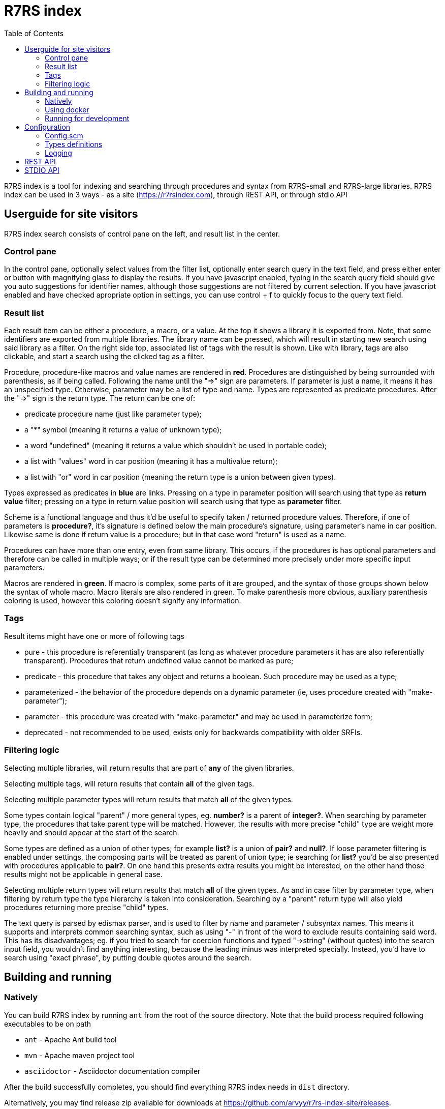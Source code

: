 = R7RS index
:toc: left

R7RS index is a tool for indexing and searching through procedures and syntax from R7RS-small and R7RS-large libraries.
R7RS index can be used in 3 ways - as a site (https://r7rsindex.com), through REST API, or through stdio API

== Userguide for site visitors

R7RS index search consists of control pane on the left, and result list in the center. 

=== Control pane

In the control pane, optionally select values from the filter list, optionally enter search query in the text field, and press either enter or button with magnifying glass to display the results. If you have javascript enabled, typing in the search query field should give you auto suggestions for identifier names, although those suggestions are not filtered by current selection. If you have javascript enabled and have checked apropriate option in settings, you can use control + f to quickly focus to the query text field.

=== Result list

Each result item can be either a procedure, a macro, or a value. At the top it shows a library it is exported from. Note, that some identifiers are exported from multiple libraries. The library name can be pressed, which will result in starting new search using said library as a filter. On the right side top, associated list of tags with the result is shown. Like with library, tags are also clickable, and start a search using the clicked tag as a filter.

Procedure, procedure-like macros and value names are rendered in *red*. Procedures are distinguished by being surrounded with parenthesis, as if being called. Following the name until the "=>" sign are parameters. If parameter is just a name, it means it has an unspecified type. Otherwise, parameter may be a list of type and name. Types are represented as predicate procedures. After the "=>" sign is the return type. The return can be one of: 

* predicate procedure name (just like parameter type); 

* a "*" symbol (meaning it returns a value of unknown type); 

* a word "undefined" (meaning it returns a value which shouldn't be used in portable code); 

* a list with "values" word in car position (meaning it has a multivalue return); 

* a list with "or" word in car position (meaning the return type is a union between given types). 

Types expressed as predicates in *blue* are links. Pressing on a type in parameter position will search using that type as *return value* filter; pressing on a type in return value position will search using that type as *parameter* filter.

Scheme is a functional language and thus it'd be useful to specify taken / returned procedure values. Therefore, if one of parameters is *procedure?*, it's signature is defined below the main procedure's signature, using parameter's name in car position. Likewise same is done if return value is a procedure; but in that case word "return" is used as a name.

Procedures can have more than one entry, even from same library. This occurs, if the procedures is has optional parameters and therefore can be called in multiple ways; or if the result type can be determined more precisely under more specific input parameters.

Macros are rendered in *green*. If macro is complex, some parts of it are grouped, and the syntax of those groups shown below the syntax of whole macro. Macro literals are also rendered in green. To make parenthesis more obvious, auxiliary parenthesis coloring is used, however this coloring doesn't signify any information.

=== Tags

Result items might have one or more of following tags

* pure - this procedure is referentially transparent (as long as whatever procedure parameters it has are also referentially transparent). Procedures that return undefined value cannot be marked as pure;
* predicate - this procedure that takes any object and returns a boolean. Such procedure may be used as a type;
* parameterized - the behavior of the procedure depends on a dynamic parameter (ie, uses procedure created with "make-parameter");
* parameter - this procedure was created with "make-parameter" and may be used in parameterize form;
* deprecated - not recommended to be used, exists only for backwards compatibility with older SRFIs.

=== Filtering logic

Selecting multiple libraries, will return results that are part of *any* of the given libraries.

Selecting multiple tags, will return results that contain *all* of the given tags.

Selecting multiple parameter types will return results that match *all* of the given types. 

Some types contain logical "parent" / more general types, eg. *number?* is a parent of *integer?*. When searching by parameter type, the procedures that take parent type will be matched. However, the results with more precise "child" type are weight more heavily and should appear at the start of the search.

Some types are defined as a union of other types; for example *list?* is a union of *pair?* and *null?*. If loose parameter filtering is enabled under settings, the composing parts will be treated as parent of union type; ie searching for *list?* you'd be also presented with procedures applicable to *pair?*. On one hand this presents extra results you might be interested, on the other hand those results might not be applicable in general case.

Selecting multiple return types will return results that match *all* of the given types. As and in case filter by parameter type, when filtering by return type the type hierarchy is taken into consideration. Searching by a "parent" return type will also yield procedures returning more precise "child" types.

The text query is parsed by edismax parser, and is used to filter by name and parameter / subsyntax names. This means it supports and interprets common searching syntax, such as using "-" in front of the word to exclude results containing said word. This has its disadvantages; eg. if you tried to search for coercion functions and typed "->string" (without quotes) into the search input field, you wouldn't find anything interesting, because the leading minus was interpreted specially. Instead, you'd have to search using "exact phrase", by putting double quotes around the search.


== Building and running

=== Natively

You can build R7RS index by running `ant` from the root of the source directory. Note that the build process required following executables to be on path

* `ant` - Apache Ant build tool

* `mvn` - Apache maven project tool

* `asciidoctor` - Asciidoctor documentation compiler

After the build successfully completes, you should find everything R7RS index needs in `dist` directory.

Alternatively, you may find release zip available for downloads at https://github.com/arvyy/r7rs-index-site/releases.

Once you have the built version, you can run it using:

```
java -jar r7rs-index.jar
```

See <<Configuration>> section for configuring the application behavior.

=== Using docker

If you prefer using docker, you can build a docker image using

```
docker build -t r7rs-index -f docker/Dockerfile .
```

which can the be run with 

```
docker run -p 8080:8080 --init r7rs-index
```

The built image has same structure as a native build inside the `/app` path.

=== Running for development

First, install dependencies under kawa-web-collection submodule

```
cd kawa-web-collection
mvn install
```

Afterwards, run the application with

```
mvn kawa:run
```

== Configuration

=== Config.scm

Core application behavior is managed using a scm configuration file, containing a list of key-value pairs, where each key is a symbol (ie. an alist).
Running the application, first argument is interpreted as a path to configuration file. If not set, it defaults to `./config/configuration.scm`

The following is exhaustive list of valid properties
[cols="1,3,1"]
|===
| Property
| Description
| Default

| solr-embed
| Specify whether embed solr / lucene index inside the application itself (if #t), or connect to a standalone solr instance (if #f)
| #t

| solr-home
| Directory contain solr home / configuration. Relevant only if solr-embed is #t
| "./solrhome"

| solr-url
| Solr url to connect to. Relevant only if solr-embed is #f
| "http://localhost:8983/solr"

| solr-core
| Solr core to use
| "scmindex"

| enable-web
| Whether enable web ui and REST api
| #t

| port
| Which port to use. Relevant only if enable-web is #t
| 8080

| cache-templates
| Whether templates should be cached (ie compiled once and remembered). Use #f in development, so that you don't need to restart the app to see changes
| #t

| serve-static
| Whether application should serve static resources from ./static folder. Use #f if you have some other web server (eg nginx in front) serving the content.
| #t

| enable-repl
| Whether to enable stdio repl api
| #f

| spec-index
| Index of definitions to load (see Types definitions section)
| "./types/index.scm"
|===

=== Types definitions

Type definitions are structured into type files one for each library, and a single root index file which defines names and paths to those library files.
The index file is specified in configuration under `spec-index` property, with a default value "./types/index.scm".

Index should be a list of pairs - where `car` is a symbolic library name, and `cdr` is the file to load its definitions from.

```
(
    ((scheme base) . "types/scheme.base.scm")
)
```

Each library file is a list of entries, where each entry itself is a list and consists of 2 - 5 elements. An entry may be defining a function, a syntax macro, or a plain value.

==== Function format

1. name.
+
Note, that the name doesn't have to be unique -- if the function has multiple overloaded signatures, simply create multiple definition for each possible option.

2. signature, in the form of `(lambda (<parameter> ...) <return type>)`
+
Each parameter is either of the form `(<type> param-name)` or just `param-name`, when type is "any". Each parameter may be succeeded by a `...` literal to indicate varargs / repetition.
+
Parameter type is either:

* a predicate name (eg. `list?`);
* a type union in the form of `(or <type> ...)` (eg. `(or list? number?)`). When using `or`, `#f` might be used as a type inside of it due to its common appearance as a "null" value.

+
Return type can be same as parameter type described above, plus:

* `undefined`, indicating a value that shouldn't be used in portable code (eg. result of `for-each`);
* `*`, indicating a useful value but of unknown type.
* `(values <type> ...)` form when the function returns more than one value.

3. list of tags
+
One of `pure`, `parameterized`, `parameter`, `predicate`, `syntax`, `deprecated`.

4. list of parameter signatures, in case this is a higher order function.
+
Each entry in this list is a list, where first element is a parameter name (must match one of parameters in main signature), and second parameter
is its signature of same format as a main function's signature definition. To describe return value's signature, use `return` as a name.

5. list of associated types. Only applicable when this function is a predicate and logically describes a type.
+
All elements in the associated types list should be predicate function names.
If the list has just one entry, then said entry corresponds to logical supertype of currently defined function / type.
If the list has more than one entry, then currently defined function / type is a union of those types.

Some examples:

```
(
    ;; type definition of a union
    (list?
       (lambda (obj) boolean?)
       (pure predicate)
       ()
       (pair? null?))

    ;; parameters with types, parameter signature
    (map
       (lambda ((procedure? proc) (list? list1) (list? list2) ...) list?)
       (pure)
       ((proc (lambda (obj1 obj2 ...) *))))

    ;; use of `values`
    (exact-integer-sqrt
       (lambda ((integer? k)) (values integer? integer?))
       (pure))

    ;; use of `or`, use of overloading same name
    (assoc
       (lambda (obj (list? alist)) (or pair? #f))
       (pure))

    (assoc
       (lambda (obj (list? alist) (procedure? =)) (or pair? #f))
       (pure)
       ((= (lambda (a b) *))))
)
```

==== Syntax macro format

1. name

2. signature, in the form of `(syntax-rules (<keyword> ...) (<pattern>) ...)`
+
Pattern should be: symbol, `.`, `...`, or grouping of patterns inside `()`. As a hatch to rendering outside of parens,
use `(_append )` form, which concatenates its arguments (see an example below).

3. tags

4. list of subpattern signatures

Each entry in this list is a list, in the form of `(name <pattern> ...)`, where name should match one of identifiers
in other signature, and the pattern is as described in 2.

Some examples:

```
(

    (cond
      (syntax-rules (else =>)
        ((_ clause1 clause2 ...)))
      ()
      ((clause (test expression1 ...)
               (test => expression)
               (else expression1 expression2 ...))))

    (syntax-rules
       (syntax-rules ()
         ((_ (literal ...) syntax-rule ...))
         ((_ ellipsis (literal ...) syntax-rule ...)))
       ()
       ((syntax-rule (pattern template))
        (pattern identifier
                 constant
                 (pattern ...)
                 (pattern pattern ... . pattern)
                 (pattern ... pattern ellipsis pattern ...)
                 (pattern ... pattern ellipsis pattern ... . pattern)
                 (_append |#| (pattern ...))
                 (_append |#| (pattern ... pattern ellipsis pattern ...)))
        (template identifier
                  constant
                  (element ...)
                  (element element ... . template)
                  (ellipsis template)
                  (_append |#| (element ...)))
        (element template
                 (_append template ellipsis))))
)
```

==== Value format


1. name.

2. signature, in the form of `(value <type>)`

where type is same as described under functions.

Some examples:

```
(
    (stream-null
       (value stream-null?))
)
```


=== Logging

R7RS index uses logback for logging. By default (as defined in `src/main/resources/logback.xml`) it only does rolling file logging into `./logs` directory, and not into standard output.
You can provide custom logging configuration by running

```
java -Dlogback.configurationFile=/path/to/config.xml -jar r7rs-index.jar
```

Consult logback documentation for details.

== REST API

All of the following endpoints accept `wt` query parameter.
If the parameter's value is `sexpr`, the results are returned as if with `write`, using scheme-json convention
as defined in srfi 180. Otherwise, results are returned as json.

`/rest/libs` returns array of libraries found in index as strings;

`/rest/tags` returns array of tags found in index as strings;

`/rest/returns` returns array of types, which were used as a return type, found in index as strings;

`/rest/params` returns array of types, which were used as a parameter type, found in index as strings;

`/rest/procedures` returns found items with faceting meta data. The endpoint accepts following query parameters:


* `query` text search parameter.

* `start` result offset (pagination).

* `rows` size of returned result list. Defaults to 40 if unspecified.

* `lib` library filter. Possible values returned in `/rest/libs`. The parameter can appear multiple times, and the result will include procedures from any of given libraries.

* `tag` tag filter. Possible values returned in `/rest/tags`. The parameter can appear multiple times, and the result will include procedures which contain all given tags.

* `param` param type filter. Possible values returned in `/rest/params`. The parameter can appear multiple times, and the result will include procedures which contain all given parameter types.

* `filter_loose` whether enable loose filtering as described in <<Filtering logic>>

* `return` return type filter. Possible values returned in `/rest/returns`. The parameter can appear multiple times, and the result will include procedures which contain all given return types.

Note that current REST api is unstable, and subject to change without a warning.

== STDIO API
